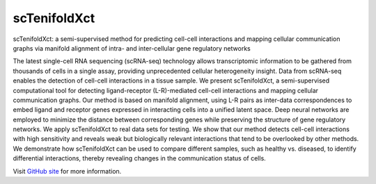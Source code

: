 scTenifoldXct
=============
scTenifoldXct: a semi-supervised method for predicting cell-cell interactions and mapping cellular communication graphs via manifold alignment of intra- and inter-cellular gene regulatory networks

The latest single-cell RNA sequencing (scRNA-seq) technology allows transcriptomic information to be gathered from thousands of cells in a single assay, providing unprecedented cellular heterogeneity insight. Data from scRNA-seq enables the detection of cell-cell interactions in a tissue sample. We present scTenifoldXct, a semi-supervised computational tool for detecting ligand-receptor (L-R)-mediated cell-cell interactions and mapping cellular communication graphs. Our method is based on manifold alignment, using L-R pairs as inter-data correspondences to embed ligand and receptor genes expressed in interacting cells into a unified latent space. Deep neural networks are employed to minimize the distance between corresponding genes while preserving the structure of gene regulatory networks. We apply scTenifoldXct to real data sets for testing. We show that our method detects cell-cell interactions with high sensitivity and reveals weak but biologically relevant interactions that tend to be overlooked by other methods. We demonstrate how scTenifoldXct can be used to compare different samples, such as healthy vs. diseased, to identify differential interactions, thereby revealing changes in the communication status of cells.

Visit `GitHub site <https://github.com/cailab-tamu/scTenifoldXct>`_ for more information.
